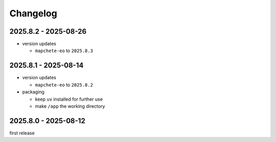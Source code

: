 #########
Changelog
#########

---------------------
2025.8.2 - 2025-08-26
---------------------

* version updates

  * ``mapchete-eo`` to ``2025.8.3``


---------------------
2025.8.1 - 2025-08-14
---------------------

* version updates

  * ``mapchete-eo`` to ``2025.8.2``

* packaging

  * keep ``uv`` installed for further use
  * make ``/app`` the working directory


---------------------
2025.8.0 - 2025-08-12
---------------------

first release
